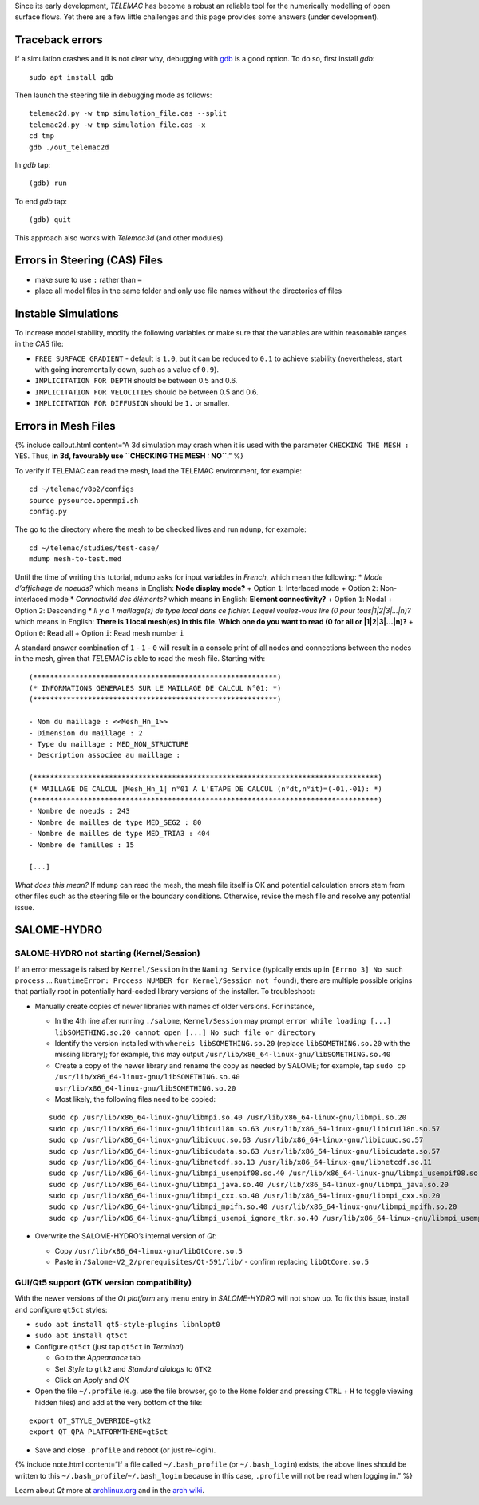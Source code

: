 Since its early development, *TELEMAC* has become a robust an reliable
tool for the numerically modelling of open surface flows. Yet there are
a few little challenges and this page provides some answers (under
development).

Traceback errors
----------------

If a simulation crashes and it is not clear why, debugging with
`gdb <http://www.gdbtutorial.com>`__ is a good option. To do so, first
install *gdb*:

::

   sudo apt install gdb

Then launch the steering file in debugging mode as follows:

::

   telemac2d.py -w tmp simulation_file.cas --split
   telemac2d.py -w tmp simulation_file.cas -x
   cd tmp
   gdb ./out_telemac2d

In *gdb* tap:

::

   (gdb) run

To end *gdb* tap:

::

   (gdb) quit

This approach also works with *Telemac3d* (and other modules).

Errors in Steering (CAS) Files
------------------------------

-  make sure to use ``:`` rather than ``=``
-  place all model files in the same folder and only use file names
   without the directories of files

Instable Simulations
--------------------

To increase model stability, modify the following variables or make sure
that the variables are within reasonable ranges in the *CAS* file:

-  ``FREE SURFACE GRADIENT`` - default is ``1.0``, but it can be reduced
   to ``0.1`` to achieve stability (nevertheless, start with going
   incrementally down, such as a value of ``0.9``).
-  ``IMPLICITATION FOR DEPTH`` should be between 0.5 and 0.6.
-  ``IMPLICITATION FOR VELOCITIES`` should be between 0.5 and 0.6.
-  ``IMPLICITATION FOR DIFFUSION`` should be ``1.`` or smaller.

Errors in Mesh Files
--------------------

{% include callout.html content=“A 3d simulation may crash when it is
used with the parameter ``CHECKING THE MESH : YES``. Thus, **in 3d,
favourably use ``CHECKING THE MESH : NO``**.” %}

To verify if TELEMAC can read the mesh, load the TELEMAC environment,
for example:

::

   cd ~/telemac/v8p2/configs
   source pysource.openmpi.sh
   config.py

The go to the directory where the mesh to be checked lives and run
``mdump``, for example:

::

   cd ~/telemac/studies/test-case/
   mdump mesh-to-test.med

Until the time of writing this tutorial, ``mdump`` asks for input
variables in *French*, which mean the following: \* *Mode d’affichage de
noeuds?* which means in English: **Node display mode?** + Option ``1``:
Interlaced mode + Option ``2``: Non-interlaced mode \* *Connectivité des
éléments?* which means in English: **Element connectivity?** + Option
``1``: Nodal + Option ``2``: Descending \* *Il y a 1 maillage(s) de type
local dans ce fichier. Lequel voulez-vous lire (0 pour tous|1|2|3|…|n)?*
which means in English: **There is 1 local mesh(es) in this file. Which
one do you want to read (0 for all or \|1|2|3|…|n)?** + Option ``0``:
Read all + Option ``i``: Read mesh number ``i``

A standard answer combination of ``1`` - ``1`` - ``0`` will result in a
console print of all nodes and connections between the nodes in the
mesh, given that *TELEMAC* is able to read the mesh file. Starting with:

::

   (**********************************************************)
   (* INFORMATIONS GENERALES SUR LE MAILLAGE DE CALCUL N°01: *)
   (**********************************************************)

   - Nom du maillage : <<Mesh_Hn_1>>
   - Dimension du maillage : 2
   - Type du maillage : MED_NON_STRUCTURE 
   - Description associee au maillage : 

   (**********************************************************************************)
   (* MAILLAGE DE CALCUL |Mesh_Hn_1| n°01 A L'ETAPE DE CALCUL (n°dt,n°it)=(-01,-01): *)
   (**********************************************************************************)
   - Nombre de noeuds : 243 
   - Nombre de mailles de type MED_SEG2 : 80 
   - Nombre de mailles de type MED_TRIA3 : 404 
   - Nombre de familles : 15 

   [...]

*What does this mean?* If ``mdump`` can read the mesh, the mesh file
itself is OK and potential calculation errors stem from other files such
as the steering file or the boundary conditions. Otherwise, revise the
mesh file and resolve any potential issue.

SALOME-HYDRO
------------

.. _salome-dbg:

SALOME-HYDRO not starting (**Kernel/Session**)
~~~~~~~~~~~~~~~~~~~~~~~~~~~~~~~~~~~~~~~~~~~~~~

If an error message is raised by ``Kernel/Session`` in the
``Naming Service`` (typically ends up in ``[Errno 3] No such process`` …
``RuntimeError: Process NUMBER for Kernel/Session not found``), there
are multiple possible origins that partially root in potentially
hard-coded library versions of the installer. To troubleshoot:

-  Manually create copies of newer libraries with names of older
   versions. For instance,

   -  In the 4th line after running ``./salome``, ``Kernel/Session`` may
      prompt
      ``error while loading [...] libSOMETHING.so.20 cannot open [...] No such file or directory``
   -  Identify the version installed with ``whereis libSOMETHING.so.20``
      (replace ``libSOMETHING.so.20`` with the missing library); for
      example, this may output
      ``/usr/lib/x86_64-linux-gnu/libSOMETHING.so.40``
   -  Create a copy of the newer library and rename the copy as needed
      by SALOME; for example, tap
      ``sudo cp /usr/lib/x86_64-linux-gnu/libSOMETHING.so.40 usr/lib/x86_64-linux-gnu/libSOMETHING.so.20``
   -  Most likely, the following files need to be copied:

   ::

      sudo cp /usr/lib/x86_64-linux-gnu/libmpi.so.40 /usr/lib/x86_64-linux-gnu/libmpi.so.20
      sudo cp /usr/lib/x86_64-linux-gnu/libicui18n.so.63 /usr/lib/x86_64-linux-gnu/libicui18n.so.57
      sudo cp /usr/lib/x86_64-linux-gnu/libicuuc.so.63 /usr/lib/x86_64-linux-gnu/libicuuc.so.57
      sudo cp /usr/lib/x86_64-linux-gnu/libicudata.so.63 /usr/lib/x86_64-linux-gnu/libicudata.so.57
      sudo cp /usr/lib/x86_64-linux-gnu/libnetcdf.so.13 /usr/lib/x86_64-linux-gnu/libnetcdf.so.11
      sudo cp /usr/lib/x86_64-linux-gnu/libmpi_usempif08.so.40 /usr/lib/x86_64-linux-gnu/libmpi_usempif08.so.20
      sudo cp /usr/lib/x86_64-linux-gnu/libmpi_java.so.40 /usr/lib/x86_64-linux-gnu/libmpi_java.so.20
      sudo cp /usr/lib/x86_64-linux-gnu/libmpi_cxx.so.40 /usr/lib/x86_64-linux-gnu/libmpi_cxx.so.20
      sudo cp /usr/lib/x86_64-linux-gnu/libmpi_mpifh.so.40 /usr/lib/x86_64-linux-gnu/libmpi_mpifh.so.20
      sudo cp /usr/lib/x86_64-linux-gnu/libmpi_usempi_ignore_tkr.so.40 /usr/lib/x86_64-linux-gnu/libmpi_usempi_ignore_tkr.so.20

-  Overwrite the SALOME-HYDRO’s internal version of *Qt*:

   -  Copy ``/usr/lib/x86_64-linux-gnu/libQtCore.so.5``
   -  Paste in ``/Salome-V2_2/prerequisites/Qt-591/lib/`` - confirm
      replacing ``libQtCore.so.5``

.. _qt-dbg:

GUI/Qt5 support (GTK version compatibility)
~~~~~~~~~~~~~~~~~~~~~~~~~~~~~~~~~~~~~~~~~~~

With the newer versions of the *Qt platform* any menu entry in
*SALOME-HYDRO* will not show up. To fix this issue, install and
configure ``qt5ct`` styles:

-  ``sudo apt install qt5-style-plugins libnlopt0``
-  ``sudo apt install qt5ct``
-  Configure ``qt5ct`` (just tap ``qt5ct`` in *Terminal*)

   -  Go to the *Appearance* tab
   -  Set *Style* to ``gtk2`` and *Standard dialogs* to ``GTK2``
   -  Click on *Apply* and *OK*

-  Open the file ``~/.profile`` (e.g. use the file browser, go to the
   ``Home`` folder and pressing ``CTRL`` + ``H`` to toggle viewing
   hidden files) and add at the very bottom of the file:

::

   export QT_STYLE_OVERRIDE=gtk2
   export QT_QPA_PLATFORMTHEME=qt5ct

-  Save and close ``.profile`` and reboot (or just re-login).

{% include note.html content=“If a file called ``~/.bash_profile`` (or
``~/.bash_login``) exists, the above lines should be written to this
``~/.bash_profile``/``~/.bash_login`` because in this case, ``.profile``
will not be read when logging in.” %}

Learn about *Qt* more at
`archlinux.org <https://bbs.archlinux.org/viewtopic.php?id=214147&p=3>`__
and in the `arch
wiki <https://wiki.archlinux.org/index.php/Uniform_look_for_Qt_and_GTK_applications#QGtkStyle>`__.

